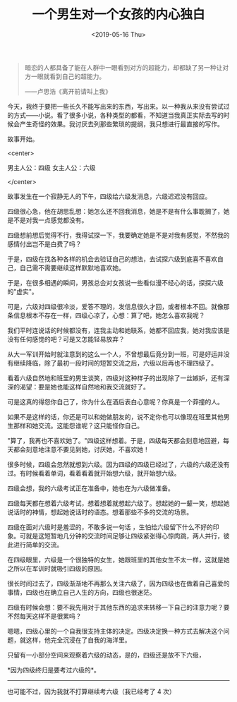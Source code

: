 #+TITLE: 一个男生对一个女孩的内心独白
#+DATE: <2019-05-16 Thu>
#+TAGS[]: 随笔

#+BEGIN_QUOTE
  暗恋的人都具备了能在人群中一眼看到对方的超能力，却都缺了另一种让对方一眼就看到自己的超能力。

  ------卢思浩《离开前请叫上我》
#+END_QUOTE

今天，我终于要把一些长久不能写出来的东西，写出来。以一种我从来没有尝试过的方式------小说。看了很多小说，各种类型的都看，不知道当我真正实际去写的时候会产生奇怪的效果。我讨厌去列那些繁琐的提纲，我只想进行最直接的写作。

故事开始。

<center>

男主人公：四级 女主人公：六级

</center>

故事发生在一个寂静无人的下午，四级给六级发消息，六级迟迟没有回应。

四级很心急，他在胡思乱想：她怎么还不回我消息，她是不是有什么事耽搁了，她是不是对我一点感觉都没有。

四级想前想后觉得不行，我得试探一下，我要确定她是不是对我有感觉，不然我的感情付出岂不是白费了吗？

于是，四级在找各种各样的机会去验证自己的想法，去试探六级到底喜不喜欢自己，自己需不需要继续这样默默地喜欢她。

于是，在很多相遇的瞬间，男孩总会对女孩说一些看似漫不经心的话，探探六级的"虚实"。

可是，六级对四级很冷淡，爱答不理的，发信息很久才回，或者根本不回。就像那条信息根本不存在一样，四级心凉了，心想：算了吧，她怎么喜欢我呢？

我们平时连说话的时候都没有，连我主动和她联系，她都不回应我，她对我应该是没有任何感觉的吧？可是又怎能轻易放弃？

从大一军训开始时就注意到的这么一个人，不曾想最后竟分到一班，可是好运并没有继续降临，除了最初一段时间的短暂交流之后，六级以后再也不理四级了。

看着六级自然地和班里的男生谈笑，四级对这种样子的出现除了一丝嫉妒，还有深深的渴望：要是她也能这样自然地和我交流就好了。

可是这真的得怨你自己了，你为什么在酒后表白心意呢？你真是一个莽撞的人。

如果不是这样的话，你还是可以和她做朋友的，说不定你也可以像现在班里其他男生那样和她交流。这能怨谁呢？这只能怪你自己。

"算了，我再也不喜欢她了。"四级这样想着。于是，四级每天都会刻意地回避，每天都会刻意地注意不要见到她，讨厌她，不喜欢她！

很多时候，四级会忽然就想到六级。因为四级的四级已经过了，六级的六级还没有过。有时候看着单词，看着看着就开始想六级，就开始想六级。

四级会想，我的六级考试正在准备中，她也在为六级做准备。

四级每天都在想着六级考试，想着想着就想起六级了。想起她的一颦一笑，想起她说话时的神情，想起她说话时的语态。想着那些不多的交流的场景。

四级在面对六级时是羞涩的，不敢多说一句话
，生怕给六级留下什么不好的印象。可就是这短暂地几分钟的交流时间足够让四级紧张得心惊肉跳，两人并行，彼此进行简单的交流。

在四级眼里，六级是一个很独特的女生，她跟班里的其他女生不太一样，这就是她之所以在军训时就吸引四级的原因。

很长时间过去了，四级渐渐地不再那么关注六级了，因为四级也在做着自己喜爱的事情，四级也在确立自己人生的方向，四级也很迷茫。

四级有时候会想：要不我先用对于其他东西的追求来转移一下自己的注意力呢？要不然每天这样不是很累吗？

嗯嗯，四级心里的一个自我很支持主体的决定。四级决定换一种方式去解决这个问题，就这样，他完全沉浸在了自我的海洋里。

只留有一小部分空间来观察着六级的动态，是的，四级还是放不下六级，

*因为四级终归是要考过六级的*。

--------------

也可能不过，因为我就不打算继续考六级（我已经考了 4 次）
